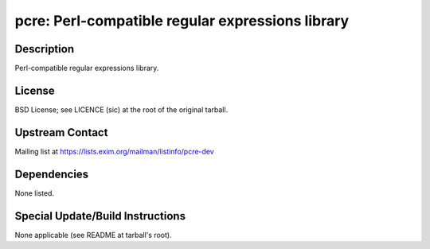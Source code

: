 pcre: Perl-compatible regular expressions library
=================================================

Description
-----------

Perl-compatible regular expressions library.

License
-------

BSD License; see LICENCE (sic) at the root of the original tarball.


Upstream Contact
----------------

Mailing list at https://lists.exim.org/mailman/listinfo/pcre-dev

Dependencies
------------

None listed.


Special Update/Build Instructions
---------------------------------

None applicable (see README at tarball's root).
